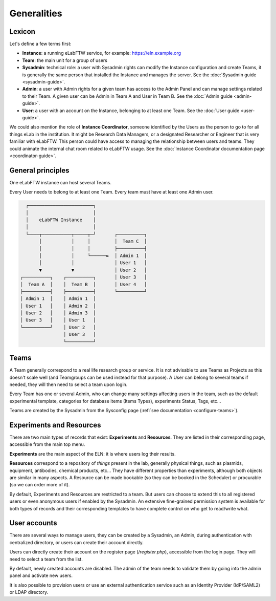 .. _generalities:

************
Generalities
************

Lexicon
=======
Let's define a few terms first:

* **Instance**: a running eLabFTW service, for example: https://eln.example.org
* **Team**: the main unit for a group of users
* **Sysadmin**: technical role: a user with Sysadmin rights can modify the Instance configuration and create Teams, it is generally the same person that installed the Instance and manages the server.  See the :doc:`Sysadmin guide <sysadmin-guide>`.
* **Admin**: a user with Admin rights for a given team has access to the Admin Panel and can manage settings related to their Team. A given user can be Admin in Team A and User in Team B. See the :doc:`Admin guide <admin-guide>`.
* **User**: a user with an account on the Instance, belonging to at least one Team. See the :doc:`User guide <user-guide>`.

We could also mention the role of **Instance Coordinator**, someone identified by the Users as the person to go to for all things eLab in the institution. It might be Research Data Managers, or a designated Researcher or Engineer that is very familiar with eLabFTW. This person could have access to managing the relationship between users and teams. They could animate the internal chat room related to eLabFTW usage. See the :doc:`Instance Coordinator documentation page <coordinator-guide>`.

General principles
==================

One eLabFTW instance can host several Teams.

Every User needs to belong to at least one Team. Every team must have at least one Admin user.

.. code-block:: html

      ┌────────────────────────┐
      │                        │
      │    eLabFTW Instance    │
      │                        │
      └────┬───────────┬─────┬─┘       ┌──────────┐
           │           │     │         │  Team C  │
           │           │     │         ├──────────┤
           │           │     └──────►  │ Admin 1  │
           │           │               │ User 1   │
           ▼           ▼               │ User 2   │
    ┌──────────┐    ┌──────────┐       │ User 3   │
    │  Team A  │    │  Team B  │       │ User 4   │
    ├──────────┤    ├──────────┤       └──────────┘
    │ Admin 1  │    │ Admin 1  │
    │ User 1   │    │ Admin 2  │
    │ User 2   │    │ Admin 3  │
    │ User 3   │    │ User 1   │
    └──────────┘    │ User 2   │
                    │ User 3   │
                    └──────────┘

Teams
=====
A Team generally correspond to a real life research group or service. It is not advisable to use Teams as Projects as this doesn't scale well (and Teamgroups can be used instead for that purpose). A User can belong to several teams if needed, they will then need to select a team upon login.

Every Team has one or several Admin, who can change many settings affecting users in the team, such as the default experimental template, categories for database items (Items Types), experiments Status, Tags, etc...

Teams are created by the Sysadmin from the Sysconfig page (:ref:`see documentation <configure-teams>`).

Experiments and Resources
=========================

There are two main types of records that exist: **Experiments** and **Resources**. They are listed in their corresponding page, accessible from the main top menu.

**Experiments** are the main aspect of the ELN: it is where users log their results.

**Resources** correspond to a repository of *things* present in the lab, generally physical things, such as plasmids, equipment, antibodies, chemical products, etc... They have different properties than experiments, although both objects are similar in many aspects. A Resource can be made bookable (so they can be booked in the Scheduler) or procurable (so we can order more of it).

By default, Experiments and Resources are restricted to a team. But users can choose to extend this to all registered users or even anonymous users if enabled by the Sysadmin. An extensive fine-grained permission system is available for both types of records and their corresponding templates to have complete control on who get to read/write what.

User accounts
=============

There are several ways to manage users, they can be created by a Sysadmin, an Admin, during authentication with centralized directory, or users can create their account directly.

Users can directly create their account on the register page (`/register.php`), accessible from the login page. They will need to select a team from the list.

By default, newly created accounts are disabled. The admin of the team needs to validate them by going into the admin panel and activate new users.

It is also possible to provision users or use an external authentication service such as an Identity Provider (IdP/SAML2) or LDAP directory.
